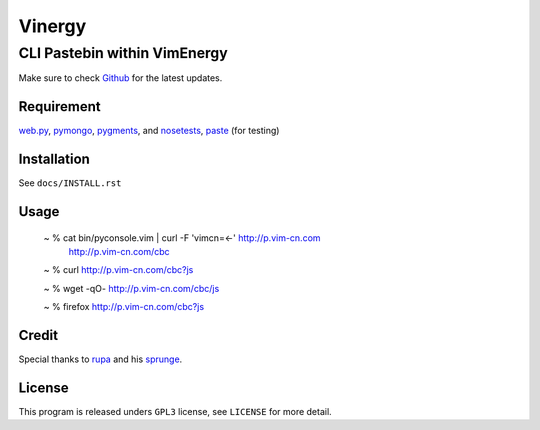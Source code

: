 =======
Vinergy
=======

..
    __     __ _                                 
    \ \   / /(_) _ __    ___  _ __  __ _  _   _ 
     \ \ / / | || '_ \  / _ \| '__|/ _` || | | |
      \ V /  | || | | ||  __/| |  | (_| || |_| |
       \_/   |_||_| |_| \___||_|   \__, | \__, |
                                   |___/  |___/ 

-----------------------------
CLI Pastebin within VimEnergy
-----------------------------

Make sure to check Github_ for the latest updates.

.. _Github: https://github.com/vayn/vinergy



Requirement
-----------

web.py_, pymongo_, pygments_, and nosetests_, paste_ (for testing)

.. _web.py: http://webpy.org
.. _pymongo: http://pypi.python.org/pypi/pymongo/
.. _pygments: http://pygments.org
.. _nosetests: http://somethingaboutorange.com/mrl/projects/nose/
.. _paste: http://pythonpaste.org


Installation
------------

See ``docs/INSTALL.rst``


Usage
-----

    ~ % cat bin/pyconsole.vim | curl -F 'vimcn=<-' http://p.vim-cn.com
       http://p.vim-cn.com/cbc

    ~ % curl http://p.vim-cn.com/cbc?js

    ~ % wget -qO- http://p.vim-cn.com/cbc/js

    ~ % firefox http://p.vim-cn.com/cbc?js


Credit
------

Special thanks to rupa_ and his sprunge_.

.. _rupa: https://github.com/rupa/
.. _sprunge: http://sprunge.us


License
-------

This program is released unders ``GPL3`` license, see ``LICENSE`` for more detail.
